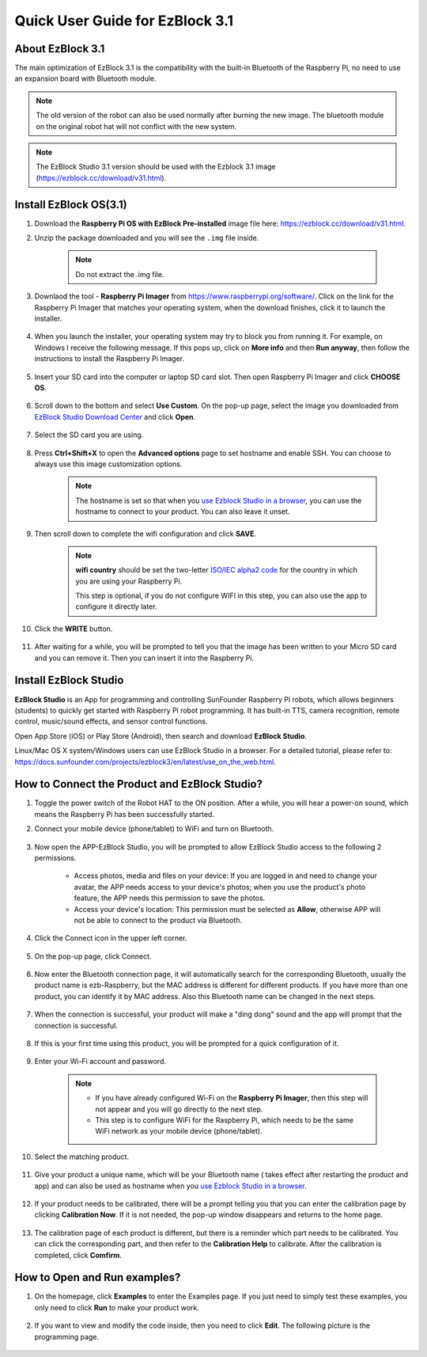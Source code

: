 .. _quick_guide_3.1:

Quick User Guide for EzBlock 3.1
=====================================

About EzBlock 3.1
----------------------

The main optimization of EzBlock 3.1 is the compatibility with the built-in Bluetooth of the Raspberry Pi, no need to use an expansion board with Bluetooth module. 

.. note::
    The old version of the robot can also be used normally after burning the new image. The bluetooth module on the original robot hat will not conflict with the new system.


.. note::
    The EzBlock Studio 3.1 version should be used with the Ezblock 3.1 image (https://ezblock.cc/download/v31.html).


.. _ezblock_os_3.1:

Install EzBlock OS(3.1)
------------------------------------

#. Download the **Raspberry Pi OS with EzBlock Pre-installed** image file here: https://ezblock.cc/download/v31.html.

#. Unzip the package downloaded and you will see the ``.img`` file inside.

    .. note::
        Do not extract the .img file.


#. Downlaod the tool - **Raspberry Pi Imager** from https://www.raspberrypi.org/software/. Click on the link for the Raspberry Pi Imager that matches your operating system, when the download finishes, click it to launch the installer.

    .. image:: img/image11.png
        :align: center

#. When you launch the installer, your operating system may try to block you from running it. For example, on Windows I receive the following message. If this pops up, click on **More info** and then **Run anyway**, then follow the instructions to install the Raspberry Pi Imager.
    
    .. image:: img/image12.png
        :align: center

#. Insert your SD card into the computer or laptop SD card slot. Then open Raspberry Pi Imager and click **CHOOSE OS**.

    .. image:: img/choose_os.png
        :align: center

#. Scroll down to the bottom and select **Use Custom**. On the pop-up page, select the image you downloaded from `EzBlock Studio Download Center <https://ezblock.cc/download/v31.html>`_ and click **Open**.
        
    .. image:: img/use_custom.png
        :align: center

#. Select the SD card you are using.
        
    .. image:: img/image14.png
            :align: center

#. Press **Ctrl+Shift+X** to open the **Advanced options** page to set hostname and enable SSH. You can choose to always use this image customization options.

    .. note::
        The hostname is set so that when you `use Ezblock Studio in a browser <https://docs.sunfounder.com/projects/ezblock3/en/latest/use_on_the_web.html>`_, you can use the hostname to connect to your product. You can also leave it unset.


    .. image:: img/configure.png
        :align: center

#. Then scroll down to complete the wifi configuration and click **SAVE**.

    .. note::

        **wifi country** should be set the two-letter `ISO/IEC alpha2 code <https://en.wikipedia.org/wiki/ISO_3166-1_alpha-2#Officially_assigned_code_elements>`_ for the country in which you are using your Raspberry Pi.
        
        This step is optional, if you do not configure WIFI in this step, you can also use the app to configure it directly later.

    .. image:: img/image16.png
        :align: center

#. Click the **WRITE** button.

    .. image:: img/image17.png
        :align: center


#. After waiting for a while, you will be prompted to tell you that the image has been written to your Micro SD card and you can remove it. Then you can insert it into the Raspberry Pi.

    .. image:: img/burning2.png
        :align: center

Install EzBlock Studio
-------------------------------

**EzBlock Studio** is an App for programming and controlling SunFounder Raspberry Pi robots, which allows beginners (students) to quickly get started with Raspberry Pi robot programming. It has built-in TTS, camera recognition, remote control, music/sound effects, and sensor control functions.

Open App Store (iOS) or Play Store (Android), then search and download **EzBlock Studio**.

Linux/Mac OS X system/Windows users can use EzBlock Studio in a browser. For a detailed tutorial, please refer to: https://docs.sunfounder.com/projects/ezblock3/en/latest/use_on_the_web.html.

.. image:: img/IMG_0407.PNG
    :align: center


How to Connect the Product and EzBlock Studio?
------------------------------------------------------

1. Toggle the power switch of the Robot HAT to the ON position. After a while, you will hear a power-on sound, which means the Raspberry Pi has been successfully started.

#. Connect your mobile device (phone/tablet) to WiFi and turn on Bluetooth.

    .. image:: img/ezblock3.1/open_wif_bluetooth.jpg
        :align: center

#. Now open the APP-EzBlock Studio, you will be prompted to allow EzBlock Studio access to the following 2 permissions.
    
    * Access photos, media and files on your device: If you are logged in and need to change your avatar, the APP needs access to your device's photos; when you use the product's photo feature, the APP needs this permission to save the photos.
    * Access your device's location: This permission must be selected as **Allow**, otherwise APP will not be able to connect to the product via Bluetooth.


    .. image:: img/ezblock3.1/allow_access.jpg
        :align: center

#. Click the Connect icon in the upper left corner.

    .. image:: img/ezblock3.1/connect_icon.jpg
        :align: center

#. On the pop-up page, click Connect.

    .. image:: img/ezblock3.1/click_connect.jpg
        :align: center



#. Now enter the Bluetooth connection page, it will automatically search for the corresponding Bluetooth, usually the product name is ezb-Raspberry, but the MAC address is different for different products. If you have more than one product, you can identify it by MAC address. Also this Bluetooth name can be changed in the next steps.

    .. image:: img/ezblock3.1/connect_bluetooth.jpg
        :align: center


#. When the connection is successful, your product will make a "ding dong" sound and the app will prompt that the connection is successful.

    .. image:: img/ezblock3.1/connect_success.jpg
        :align: center


#. If this is your first time using this product, you will be prompted for a quick configuration of it.

    .. image:: img/ezblock3.1/config.jpg
        :align: center

#. Enter your Wi-Fi account and password.

    .. Note::

        * If you have already configured Wi-Fi on the **Raspberry Pi Imager**, then this step will not appear and you will go directly to the next step.
        * This step is to configure WiFi for the Raspberry Pi, which needs to be the same WiFi network as your mobile device (phone/tablet).


    .. image:: img/ezblock3.1/connect_wifi.jpg
        :align: center


#. Select the matching product.

    .. image:: img/ezblock3.1/select_product.jpg
        :align: center


#. Give your product a unique name, which will be your Bluetooth name ( takes effect after restarting the product and app) and can also be used as hostname when you `use Ezblock Studio in a browser <https://docs.sunfounder.com/projects/ezblock3/en/latest/use_on_the_web.html>`_.

    .. image:: img/ezblock3.1/set_name.jpg
        :align: center


#. If your product needs to be calibrated, there will be a prompt telling you that you can enter the calibration page by clicking **Calibration Now**. If it is not needed, the pop-up window disappears and returns to the home page.

    .. image:: img/ezblock3.1/calibration.jpg
        :align: center

#. The calibration page of each product is different, but there is a reminder which part needs to be calibrated. You can click the corresponding part, and then refer to the **Calibration Help** to calibrate. After the calibration is completed, click **Comfirm**.

    .. image:: img/ezblock3.1/cali_page.jpg
        :align: center

How to Open and Run examples?
-----------------------------------
1. On the homepage, click **Examples** to enter the Examples page. If you just need to simply test these examples, you only need to click **Run** to make your product work.

    .. image:: img/imgIMG_0392.PNG
        :align: center

#. If you want to view and modify the code inside, then you need to click **Edit**. The following picture is the programming page.

    .. image:: img/imgIMG_0393.PNG
        :align: center
